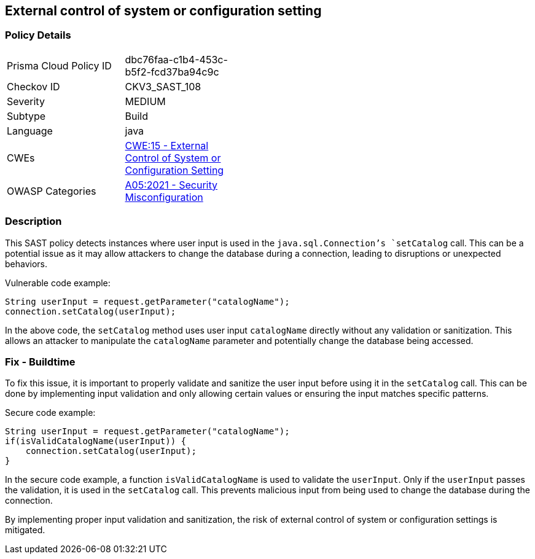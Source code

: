 
== External control of system or configuration setting

=== Policy Details

[width=45%]
[cols="1,1"]
|=== 
|Prisma Cloud Policy ID 
| dbc76faa-c1b4-453c-b5f2-fcd37ba94c9c

|Checkov ID 
|CKV3_SAST_108

|Severity
|MEDIUM

|Subtype
|Build

|Language
|java

|CWEs
|https://cwe.mitre.org/data/definitions/15.html[CWE:15 - External Control of System or Configuration Setting]

|OWASP Categories
|https://owasp.org/Top10/A05_2021-Security_Misconfiguration/[A05:2021 - Security Misconfiguration]

|=== 

=== Description

This SAST policy detects instances where user input is used in the `java.sql.Connection`'s `setCatalog` call. This can be a potential issue as it may allow attackers to change the database during a connection, leading to disruptions or unexpected behaviors.

Vulnerable code example:

[source,java]
----
String userInput = request.getParameter("catalogName");
connection.setCatalog(userInput);
----

In the above code, the `setCatalog` method uses user input `catalogName` directly without any validation or sanitization. This allows an attacker to manipulate the `catalogName` parameter and potentially change the database being accessed.

=== Fix - Buildtime

To fix this issue, it is important to properly validate and sanitize the user input before using it in the `setCatalog` call. This can be done by implementing input validation and only allowing certain values or ensuring the input matches specific patterns.

Secure code example:

[source,java]
----
String userInput = request.getParameter("catalogName");
if(isValidCatalogName(userInput)) {
    connection.setCatalog(userInput);
}
----

In the secure code example, a function `isValidCatalogName` is used to validate the `userInput`. Only if the `userInput` passes the validation, it is used in the `setCatalog` call. This prevents malicious input from being used to change the database during the connection.

By implementing proper input validation and sanitization, the risk of external control of system or configuration settings is mitigated.
    